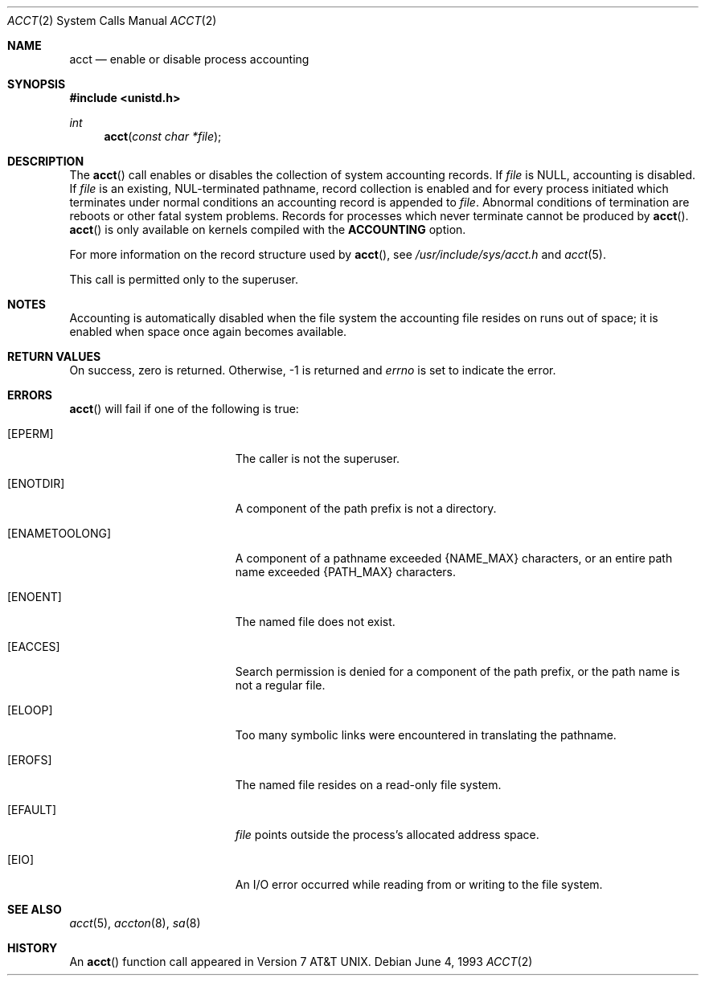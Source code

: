 .\"	$OpenBSD: acct.2,v 1.14 2005/08/12 17:47:41 jaredy Exp $
.\"	$NetBSD: acct.2,v 1.6 1995/02/27 12:31:47 cgd Exp $
.\"
.\" Copyright (c) 1980, 1991, 1993
.\"	The Regents of the University of California.  All rights reserved.
.\"
.\" Redistribution and use in source and binary forms, with or without
.\" modification, are permitted provided that the following conditions
.\" are met:
.\" 1. Redistributions of source code must retain the above copyright
.\"    notice, this list of conditions and the following disclaimer.
.\" 2. Redistributions in binary form must reproduce the above copyright
.\"    notice, this list of conditions and the following disclaimer in the
.\"    documentation and/or other materials provided with the distribution.
.\" 3. Neither the name of the University nor the names of its contributors
.\"    may be used to endorse or promote products derived from this software
.\"    without specific prior written permission.
.\"
.\" THIS SOFTWARE IS PROVIDED BY THE REGENTS AND CONTRIBUTORS ``AS IS'' AND
.\" ANY EXPRESS OR IMPLIED WARRANTIES, INCLUDING, BUT NOT LIMITED TO, THE
.\" IMPLIED WARRANTIES OF MERCHANTABILITY AND FITNESS FOR A PARTICULAR PURPOSE
.\" ARE DISCLAIMED.  IN NO EVENT SHALL THE REGENTS OR CONTRIBUTORS BE LIABLE
.\" FOR ANY DIRECT, INDIRECT, INCIDENTAL, SPECIAL, EXEMPLARY, OR CONSEQUENTIAL
.\" DAMAGES (INCLUDING, BUT NOT LIMITED TO, PROCUREMENT OF SUBSTITUTE GOODS
.\" OR SERVICES; LOSS OF USE, DATA, OR PROFITS; OR BUSINESS INTERRUPTION)
.\" HOWEVER CAUSED AND ON ANY THEORY OF LIABILITY, WHETHER IN CONTRACT, STRICT
.\" LIABILITY, OR TORT (INCLUDING NEGLIGENCE OR OTHERWISE) ARISING IN ANY WAY
.\" OUT OF THE USE OF THIS SOFTWARE, EVEN IF ADVISED OF THE POSSIBILITY OF
.\" SUCH DAMAGE.
.\"
.\"     @(#)acct.2	8.1 (Berkeley) 6/4/93
.\"
.Dd June 4, 1993
.Dt ACCT 2
.Os
.Sh NAME
.Nm acct
.Nd enable or disable process accounting
.Sh SYNOPSIS
.Fd #include <unistd.h>
.Ft int
.Fn acct "const char *file"
.Sh DESCRIPTION
The
.Fn acct
call enables or disables the collection of system accounting records.
If
.Fa file
is
.Dv NULL ,
accounting is disabled.
If
.Fa file
is an existing, NUL-terminated pathname, record collection is enabled
and for every process initiated which terminates under normal conditions
an accounting record is appended to
.Fa file .
Abnormal conditions of termination are reboots or other
fatal system problems.
Records for processes which never terminate cannot be produced by
.Fn acct .
.Fn acct
is only available on kernels compiled with the
.Cm ACCOUNTING
option.
.Pp
For more information on the record structure used by
.Fn acct ,
see
.Pa /usr/include/sys/acct.h
and
.Xr acct 5 .
.Pp
This call is permitted only to the superuser.
.Sh NOTES
Accounting is automatically disabled when the file system the
accounting file resides on runs out of space; it is enabled when
space once again becomes available.
.Sh RETURN VALUES
On success, zero is returned.
Otherwise, \-1 is returned and
.Va errno
is set to indicate the error.
.Sh ERRORS
.Fn acct
will fail if one of the following is true:
.Bl -tag -width Er
.It Bq Er EPERM
The caller is not the superuser.
.It Bq Er ENOTDIR
A component of the path prefix is not a directory.
.It Bq Er ENAMETOOLONG
A component of a pathname exceeded
.Dv {NAME_MAX}
characters, or an entire path name exceeded
.Dv {PATH_MAX}
characters.
.It Bq Er ENOENT
The named file does not exist.
.It Bq Er EACCES
Search permission is denied for a component of the path prefix,
or the path name is not a regular file.
.It Bq Er ELOOP
Too many symbolic links were encountered in translating the pathname.
.It Bq Er EROFS
The named file resides on a read-only file system.
.It Bq Er EFAULT
.Fa file
points outside the process's allocated address space.
.It Bq Er EIO
An I/O error occurred while reading from or writing to the file system.
.El
.Sh SEE ALSO
.Xr acct 5 ,
.Xr accton 8 ,
.Xr sa 8
.Sh HISTORY
An
.Fn acct
function call appeared in
.At v7 .
